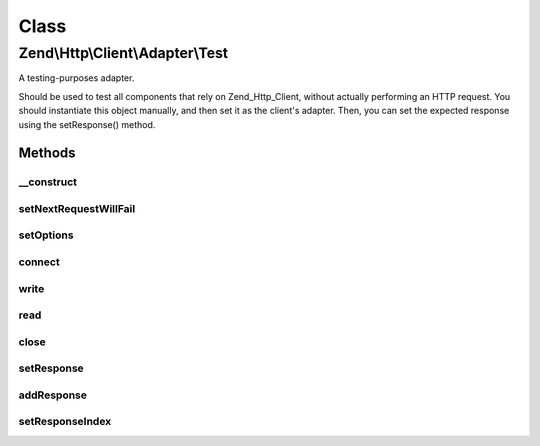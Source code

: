 .. Http/Client/Adapter/Test.php generated using docpx on 01/30/13 03:02pm


Class
*****

Zend\\Http\\Client\\Adapter\\Test
=================================

A testing-purposes adapter.

Should be used to test all components that rely on Zend_Http_Client,
without actually performing an HTTP request. You should instantiate this
object manually, and then set it as the client's adapter. Then, you can
set the expected response using the setResponse() method.

Methods
-------

__construct
+++++++++++

.. function:: __construct()


    Adapter constructor, currently empty. Config is set using setOptions()



setNextRequestWillFail
++++++++++++++++++++++

.. function:: setNextRequestWillFail()


    Set the nextRequestWillFail flag

    :param bool: 

    :rtype: \Zend\Http\Client\Adapter\Test 



setOptions
++++++++++

.. function:: setOptions()


    Set the configuration array for the adapter

    :param array|Traversable: 

    :throws Exception\InvalidArgumentException: 



connect
+++++++

.. function:: connect()


    Connect to the remote server

    :param string: 
    :param int: 
    :param bool: 
    :param int: 

    :throws Exception\RuntimeException: 



write
+++++

.. function:: write()


    Send request to the remote server

    :param string: 
    :param \Zend\Uri\Uri: 
    :param string: 
    :param array: 
    :param string: 

    :rtype: string Request as string



read
++++

.. function:: read()


    Return the response set in $this->setResponse()

    :rtype: string 



close
+++++

.. function:: close()


    Close the connection (dummy)



setResponse
+++++++++++

.. function:: setResponse()


    Set the HTTP response(s) to be returned by this adapter

    :param \Zend\Http\Response|array|string: 



addResponse
+++++++++++

.. function:: addResponse()


    Add another response to the response buffer.

    :param string|Response: 



setResponseIndex
++++++++++++++++

.. function:: setResponseIndex()


    Sets the position of the response buffer.  Selects which
    response will be returned on the next call to read().

    :param integer: 

    :throws Exception\OutOfRangeException: 



